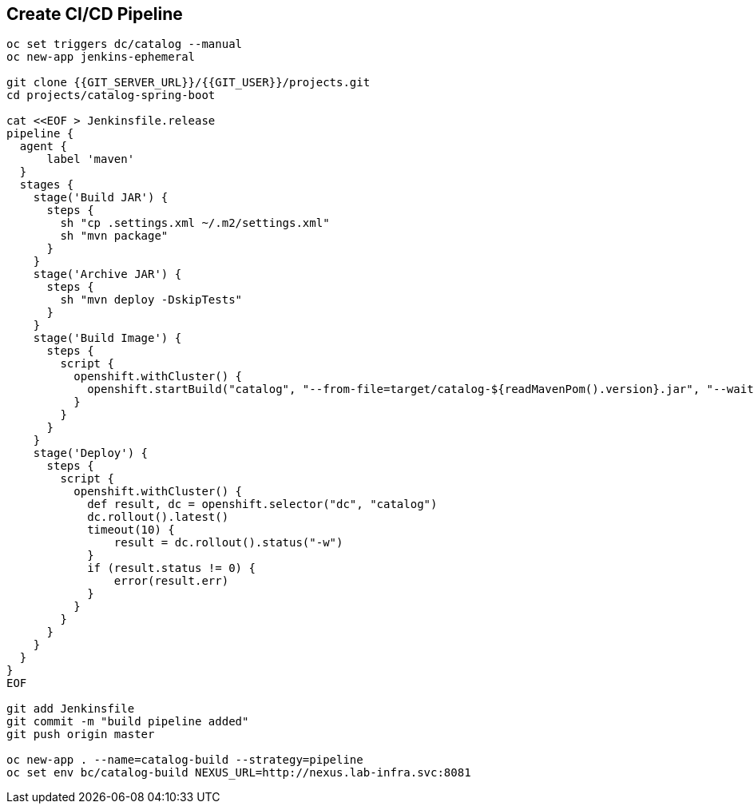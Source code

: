 ## Create CI/CD Pipeline

[source,shell]
----

oc set triggers dc/catalog --manual
oc new-app jenkins-ephemeral

git clone {{GIT_SERVER_URL}}/{{GIT_USER}}/projects.git
cd projects/catalog-spring-boot

cat <<EOF > Jenkinsfile.release
pipeline {
  agent {
      label 'maven'
  }
  stages {
    stage('Build JAR') {
      steps {
        sh "cp .settings.xml ~/.m2/settings.xml"
        sh "mvn package"
      }
    }
    stage('Archive JAR') {
      steps {
        sh "mvn deploy -DskipTests"
      }
    }
    stage('Build Image') {
      steps {
        script {
          openshift.withCluster() {
            openshift.startBuild("catalog", "--from-file=target/catalog-${readMavenPom().version}.jar", "--wait")
          }
        }
      }
    }
    stage('Deploy') {
      steps {
        script {
          openshift.withCluster() {
            def result, dc = openshift.selector("dc", "catalog")
            dc.rollout().latest()
            timeout(10) {
                result = dc.rollout().status("-w")
            }
            if (result.status != 0) {
                error(result.err)
            }
          }
        }
      }
    }
  }
}
EOF

git add Jenkinsfile
git commit -m "build pipeline added"
git push origin master

oc new-app . --name=catalog-build --strategy=pipeline
oc set env bc/catalog-build NEXUS_URL=http://nexus.lab-infra.svc:8081

----


